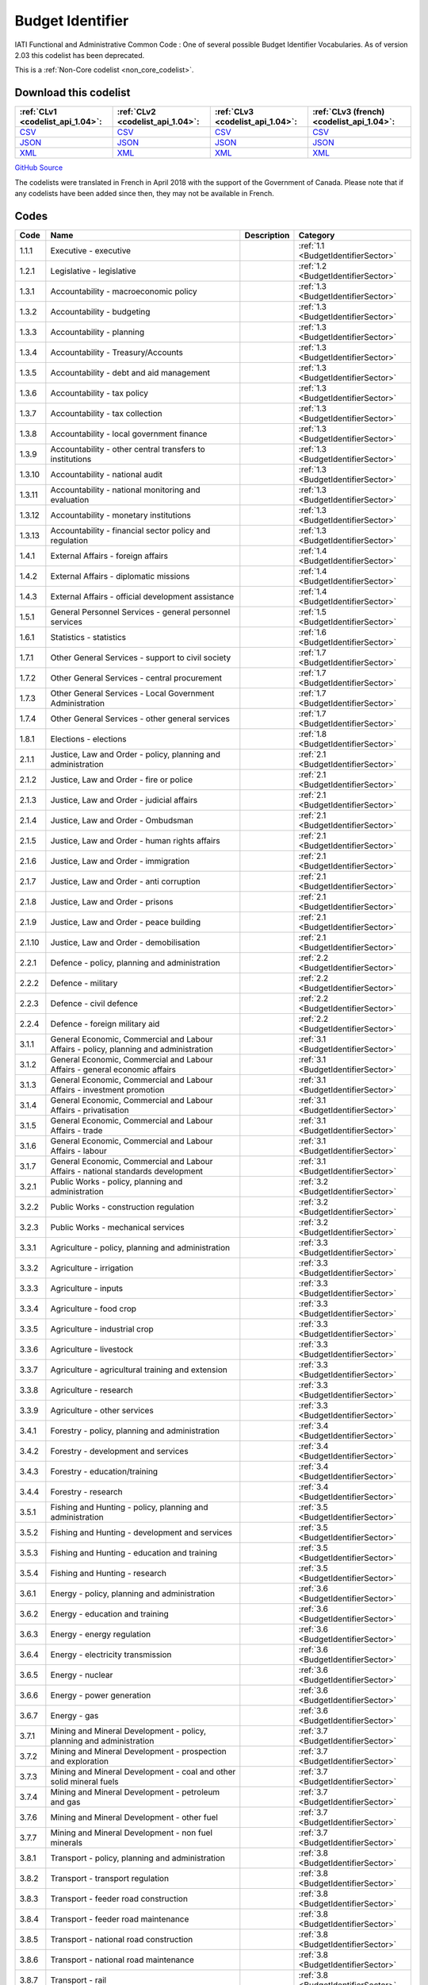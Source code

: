 Budget Identifier
=================


IATI Functional and Administrative Common Code : One of several possible Budget Identifier Vocabularies. As of version 2.03 this codelist has been deprecated.





This is a :ref:`Non-Core codelist <non_core_codelist>`.




Download this codelist
----------------------

.. list-table::
   :header-rows: 1

   * - :ref:`CLv1 <codelist_api_1.04>`:
     - :ref:`CLv2 <codelist_api_1.04>`:
     - :ref:`CLv3 <codelist_api_1.04>`:
     - :ref:`CLv3 (french) <codelist_api_1.04>`:

   * - `CSV <../downloads/clv1/codelist/BudgetIdentifier.csv>`__
     - `CSV <../downloads/clv2/csv/en/BudgetIdentifier.csv>`__
     - `CSV <../downloads/clv3/csv/en/BudgetIdentifier.csv>`__
     - `CSV <../downloads/clv3/csv/fr/BudgetIdentifier.csv>`__

   * - `JSON <../downloads/clv1/codelist/BudgetIdentifier.json>`__
     - `JSON <../downloads/clv2/json/en/BudgetIdentifier.json>`__
     - `JSON <../downloads/clv3/json/en/BudgetIdentifier.json>`__
     - `JSON <../downloads/clv3/json/fr/BudgetIdentifier.json>`__

   * - `XML <../downloads/clv1/codelist/BudgetIdentifier.xml>`__
     - `XML <../downloads/clv2/xml/BudgetIdentifier.xml>`__
     - `XML <../downloads/clv3/xml/BudgetIdentifier.xml>`__
     - `XML <../downloads/clv3/xml/BudgetIdentifier.xml>`__

`GitHub Source <https://github.com/IATI/IATI-Codelists-NonEmbedded/blob/master/xml/BudgetIdentifier.xml>`__



The codelists were translated in French in April 2018 with the support of the Government of Canada. Please note that if any codelists have been added since then, they may not be available in French.

Codes
-----

.. _BudgetIdentifier:
.. list-table::
   :header-rows: 1


   * - Code
     - Name
     - Description
     - Category

   
       
   * - 1.1.1   
       
     - Executive - executive
     - 
     - :ref:`1.1 <BudgetIdentifierSector>`
   
       
   * - 1.2.1   
       
     - Legislative - legislative
     - 
     - :ref:`1.2 <BudgetIdentifierSector>`
   
       
   * - 1.3.1   
       
     - Accountability - macroeconomic policy
     - 
     - :ref:`1.3 <BudgetIdentifierSector>`
   
       
   * - 1.3.2   
       
     - Accountability - budgeting
     - 
     - :ref:`1.3 <BudgetIdentifierSector>`
   
       
   * - 1.3.3   
       
     - Accountability - planning
     - 
     - :ref:`1.3 <BudgetIdentifierSector>`
   
       
   * - 1.3.4   
       
     - Accountability - Treasury/Accounts
     - 
     - :ref:`1.3 <BudgetIdentifierSector>`
   
       
   * - 1.3.5   
       
     - Accountability - debt and aid management
     - 
     - :ref:`1.3 <BudgetIdentifierSector>`
   
       
   * - 1.3.6   
       
     - Accountability - tax policy
     - 
     - :ref:`1.3 <BudgetIdentifierSector>`
   
       
   * - 1.3.7   
       
     - Accountability - tax collection
     - 
     - :ref:`1.3 <BudgetIdentifierSector>`
   
       
   * - 1.3.8   
       
     - Accountability - local government finance
     - 
     - :ref:`1.3 <BudgetIdentifierSector>`
   
       
   * - 1.3.9   
       
     - Accountability - other central transfers to institutions
     - 
     - :ref:`1.3 <BudgetIdentifierSector>`
   
       
   * - 1.3.10   
       
     - Accountability - national audit
     - 
     - :ref:`1.3 <BudgetIdentifierSector>`
   
       
   * - 1.3.11   
       
     - Accountability - national monitoring and evaluation
     - 
     - :ref:`1.3 <BudgetIdentifierSector>`
   
       
   * - 1.3.12   
       
     - Accountability - monetary institutions
     - 
     - :ref:`1.3 <BudgetIdentifierSector>`
   
       
   * - 1.3.13   
       
     - Accountability - financial sector policy and regulation
     - 
     - :ref:`1.3 <BudgetIdentifierSector>`
   
       
   * - 1.4.1   
       
     - External Affairs - foreign affairs
     - 
     - :ref:`1.4 <BudgetIdentifierSector>`
   
       
   * - 1.4.2   
       
     - External Affairs - diplomatic missions
     - 
     - :ref:`1.4 <BudgetIdentifierSector>`
   
       
   * - 1.4.3   
       
     - External Affairs - official development assistance
     - 
     - :ref:`1.4 <BudgetIdentifierSector>`
   
       
   * - 1.5.1   
       
     - General Personnel Services - general personnel services
     - 
     - :ref:`1.5 <BudgetIdentifierSector>`
   
       
   * - 1.6.1   
       
     - Statistics - statistics
     - 
     - :ref:`1.6 <BudgetIdentifierSector>`
   
       
   * - 1.7.1   
       
     - Other General Services - support to civil society
     - 
     - :ref:`1.7 <BudgetIdentifierSector>`
   
       
   * - 1.7.2   
       
     - Other General Services - central procurement
     - 
     - :ref:`1.7 <BudgetIdentifierSector>`
   
       
   * - 1.7.3   
       
     - Other General Services - Local Government Administration
     - 
     - :ref:`1.7 <BudgetIdentifierSector>`
   
       
   * - 1.7.4   
       
     - Other General Services - other general services
     - 
     - :ref:`1.7 <BudgetIdentifierSector>`
   
       
   * - 1.8.1   
       
     - Elections - elections
     - 
     - :ref:`1.8 <BudgetIdentifierSector>`
   
       
   * - 2.1.1   
       
     - Justice, Law and Order - policy, planning and administration
     - 
     - :ref:`2.1 <BudgetIdentifierSector>`
   
       
   * - 2.1.2   
       
     - Justice, Law and Order - fire or police
     - 
     - :ref:`2.1 <BudgetIdentifierSector>`
   
       
   * - 2.1.3   
       
     - Justice, Law and Order - judicial affairs
     - 
     - :ref:`2.1 <BudgetIdentifierSector>`
   
       
   * - 2.1.4   
       
     - Justice, Law and Order - Ombudsman
     - 
     - :ref:`2.1 <BudgetIdentifierSector>`
   
       
   * - 2.1.5   
       
     - Justice, Law and Order - human rights affairs
     - 
     - :ref:`2.1 <BudgetIdentifierSector>`
   
       
   * - 2.1.6   
       
     - Justice, Law and Order - immigration
     - 
     - :ref:`2.1 <BudgetIdentifierSector>`
   
       
   * - 2.1.7   
       
     - Justice, Law and Order - anti corruption
     - 
     - :ref:`2.1 <BudgetIdentifierSector>`
   
       
   * - 2.1.8   
       
     - Justice, Law and Order - prisons
     - 
     - :ref:`2.1 <BudgetIdentifierSector>`
   
       
   * - 2.1.9   
       
     - Justice, Law and Order - peace building
     - 
     - :ref:`2.1 <BudgetIdentifierSector>`
   
       
   * - 2.1.10   
       
     - Justice, Law and Order - demobilisation
     - 
     - :ref:`2.1 <BudgetIdentifierSector>`
   
       
   * - 2.2.1   
       
     - Defence - policy, planning and administration
     - 
     - :ref:`2.2 <BudgetIdentifierSector>`
   
       
   * - 2.2.2   
       
     - Defence - military
     - 
     - :ref:`2.2 <BudgetIdentifierSector>`
   
       
   * - 2.2.3   
       
     - Defence - civil defence
     - 
     - :ref:`2.2 <BudgetIdentifierSector>`
   
       
   * - 2.2.4   
       
     - Defence - foreign military aid
     - 
     - :ref:`2.2 <BudgetIdentifierSector>`
   
       
   * - 3.1.1   
       
     - General Economic, Commercial and Labour Affairs - policy, planning and administration
     - 
     - :ref:`3.1 <BudgetIdentifierSector>`
   
       
   * - 3.1.2   
       
     - General Economic, Commercial and Labour Affairs - general economic affairs
     - 
     - :ref:`3.1 <BudgetIdentifierSector>`
   
       
   * - 3.1.3   
       
     - General Economic, Commercial and Labour Affairs - investment promotion
     - 
     - :ref:`3.1 <BudgetIdentifierSector>`
   
       
   * - 3.1.4   
       
     - General Economic, Commercial and Labour Affairs - privatisation
     - 
     - :ref:`3.1 <BudgetIdentifierSector>`
   
       
   * - 3.1.5   
       
     - General Economic, Commercial and Labour Affairs - trade
     - 
     - :ref:`3.1 <BudgetIdentifierSector>`
   
       
   * - 3.1.6   
       
     - General Economic, Commercial and Labour Affairs - labour
     - 
     - :ref:`3.1 <BudgetIdentifierSector>`
   
       
   * - 3.1.7   
       
     - General Economic, Commercial and Labour Affairs - national standards development
     - 
     - :ref:`3.1 <BudgetIdentifierSector>`
   
       
   * - 3.2.1   
       
     - Public Works - policy, planning and administration
     - 
     - :ref:`3.2 <BudgetIdentifierSector>`
   
       
   * - 3.2.2   
       
     - Public Works - construction regulation
     - 
     - :ref:`3.2 <BudgetIdentifierSector>`
   
       
   * - 3.2.3   
       
     - Public Works - mechanical services
     - 
     - :ref:`3.2 <BudgetIdentifierSector>`
   
       
   * - 3.3.1   
       
     - Agriculture - policy, planning and administration
     - 
     - :ref:`3.3 <BudgetIdentifierSector>`
   
       
   * - 3.3.2   
       
     - Agriculture - irrigation
     - 
     - :ref:`3.3 <BudgetIdentifierSector>`
   
       
   * - 3.3.3   
       
     - Agriculture - inputs
     - 
     - :ref:`3.3 <BudgetIdentifierSector>`
   
       
   * - 3.3.4   
       
     - Agriculture - food crop
     - 
     - :ref:`3.3 <BudgetIdentifierSector>`
   
       
   * - 3.3.5   
       
     - Agriculture - industrial crop
     - 
     - :ref:`3.3 <BudgetIdentifierSector>`
   
       
   * - 3.3.6   
       
     - Agriculture - livestock
     - 
     - :ref:`3.3 <BudgetIdentifierSector>`
   
       
   * - 3.3.7   
       
     - Agriculture - agricultural training and extension
     - 
     - :ref:`3.3 <BudgetIdentifierSector>`
   
       
   * - 3.3.8   
       
     - Agriculture - research
     - 
     - :ref:`3.3 <BudgetIdentifierSector>`
   
       
   * - 3.3.9   
       
     - Agriculture - other services
     - 
     - :ref:`3.3 <BudgetIdentifierSector>`
   
       
   * - 3.4.1   
       
     - Forestry - policy, planning and administration
     - 
     - :ref:`3.4 <BudgetIdentifierSector>`
   
       
   * - 3.4.2   
       
     - Forestry - development and services
     - 
     - :ref:`3.4 <BudgetIdentifierSector>`
   
       
   * - 3.4.3   
       
     - Forestry - education/training
     - 
     - :ref:`3.4 <BudgetIdentifierSector>`
   
       
   * - 3.4.4   
       
     - Forestry - research
     - 
     - :ref:`3.4 <BudgetIdentifierSector>`
   
       
   * - 3.5.1   
       
     - Fishing and Hunting - policy, planning and administration
     - 
     - :ref:`3.5 <BudgetIdentifierSector>`
   
       
   * - 3.5.2   
       
     - Fishing and Hunting - development and services
     - 
     - :ref:`3.5 <BudgetIdentifierSector>`
   
       
   * - 3.5.3   
       
     - Fishing and Hunting - education and training
     - 
     - :ref:`3.5 <BudgetIdentifierSector>`
   
       
   * - 3.5.4   
       
     - Fishing and Hunting - research
     - 
     - :ref:`3.5 <BudgetIdentifierSector>`
   
       
   * - 3.6.1   
       
     - Energy - policy, planning and administration
     - 
     - :ref:`3.6 <BudgetIdentifierSector>`
   
       
   * - 3.6.2   
       
     - Energy - education and training
     - 
     - :ref:`3.6 <BudgetIdentifierSector>`
   
       
   * - 3.6.3   
       
     - Energy - energy regulation
     - 
     - :ref:`3.6 <BudgetIdentifierSector>`
   
       
   * - 3.6.4   
       
     - Energy - electricity transmission
     - 
     - :ref:`3.6 <BudgetIdentifierSector>`
   
       
   * - 3.6.5   
       
     - Energy - nuclear
     - 
     - :ref:`3.6 <BudgetIdentifierSector>`
   
       
   * - 3.6.6   
       
     - Energy - power generation
     - 
     - :ref:`3.6 <BudgetIdentifierSector>`
   
       
   * - 3.6.7   
       
     - Energy - gas
     - 
     - :ref:`3.6 <BudgetIdentifierSector>`
   
       
   * - 3.7.1   
       
     - Mining and Mineral Development - policy, planning and administration
     - 
     - :ref:`3.7 <BudgetIdentifierSector>`
   
       
   * - 3.7.2   
       
     - Mining and Mineral Development - prospection and exploration
     - 
     - :ref:`3.7 <BudgetIdentifierSector>`
   
       
   * - 3.7.3   
       
     - Mining and Mineral Development - coal and other solid mineral fuels
     - 
     - :ref:`3.7 <BudgetIdentifierSector>`
   
       
   * - 3.7.4   
       
     - Mining and Mineral Development - petroleum and gas
     - 
     - :ref:`3.7 <BudgetIdentifierSector>`
   
       
   * - 3.7.6   
       
     - Mining and Mineral Development - other fuel
     - 
     - :ref:`3.7 <BudgetIdentifierSector>`
   
       
   * - 3.7.7   
       
     - Mining and Mineral Development - non fuel minerals
     - 
     - :ref:`3.7 <BudgetIdentifierSector>`
   
       
   * - 3.8.1   
       
     - Transport - policy, planning and administration
     - 
     - :ref:`3.8 <BudgetIdentifierSector>`
   
       
   * - 3.8.2   
       
     - Transport - transport regulation
     - 
     - :ref:`3.8 <BudgetIdentifierSector>`
   
       
   * - 3.8.3   
       
     - Transport - feeder road construction
     - 
     - :ref:`3.8 <BudgetIdentifierSector>`
   
       
   * - 3.8.4   
       
     - Transport - feeder road maintenance
     - 
     - :ref:`3.8 <BudgetIdentifierSector>`
   
       
   * - 3.8.5   
       
     - Transport - national road construction
     - 
     - :ref:`3.8 <BudgetIdentifierSector>`
   
       
   * - 3.8.6   
       
     - Transport - national road maintenance
     - 
     - :ref:`3.8 <BudgetIdentifierSector>`
   
       
   * - 3.8.7   
       
     - Transport - rail
     - 
     - :ref:`3.8 <BudgetIdentifierSector>`
   
       
   * - 3.8.8   
       
     - Transport - water
     - 
     - :ref:`3.8 <BudgetIdentifierSector>`
   
       
   * - 3.8.9   
       
     - Transport - air
     - 
     - :ref:`3.8 <BudgetIdentifierSector>`
   
       
   * - 3.8.10   
       
     - Transport - pipeline
     - 
     - :ref:`3.8 <BudgetIdentifierSector>`
   
       
   * - 3.8.11   
       
     - Transport - storage and distribution
     - 
     - :ref:`3.8 <BudgetIdentifierSector>`
   
       
   * - 3.8.12   
       
     - Transport - public transport services
     - 
     - :ref:`3.8 <BudgetIdentifierSector>`
   
       
   * - 3.8.13   
       
     - Transport - meteorological services
     - 
     - :ref:`3.8 <BudgetIdentifierSector>`
   
       
   * - 3.8.14   
       
     - Transport - education and training
     - 
     - :ref:`3.8 <BudgetIdentifierSector>`
   
       
   * - 3.9.1   
       
     - Industry - policy, planning and administration
     - 
     - :ref:`3.9 <BudgetIdentifierSector>`
   
       
   * - 3.9.2   
       
     - Industry - development and services
     - 
     - :ref:`3.9 <BudgetIdentifierSector>`
   
       
   * - 3.9.3   
       
     - Industry - industrial research
     - 
     - :ref:`3.9 <BudgetIdentifierSector>`
   
       
   * - 3.9.4   
       
     - Industry - (investment in industry)
     - 
     - :ref:`3.9 <BudgetIdentifierSector>`
   
       
   * - 3.10.1   
       
     - Communications - policy, planning and administration
     - 
     - :ref:`3.10 <BudgetIdentifierSector>`
   
       
   * - 3.10.2   
       
     - Communications - ICT Infrastructure
     - 
     - :ref:`3.10 <BudgetIdentifierSector>`
   
       
   * - 3.10.3   
       
     - Communications - telecoms and postal services
     - 
     - :ref:`3.10 <BudgetIdentifierSector>`
   
       
   * - 3.10.4   
       
     - Communications - information services
     - 
     - :ref:`3.10 <BudgetIdentifierSector>`
   
       
   * - 3.11.1   
       
     - Tourism - policy, planning and administration
     - 
     - :ref:`3.11 <BudgetIdentifierSector>`
   
       
   * - 3.11.2   
       
     - Tourism - services
     - 
     - :ref:`3.11 <BudgetIdentifierSector>`
   
       
   * - 3.12.1   
       
     - Microfinance and financial services - Microfinance and financial services
     - 
     - :ref:`3.12 <BudgetIdentifierSector>`
   
       
   * - 4.1.1   
       
     - Water supply and Sanitation - policy, planning and administration
     - 
     - :ref:`4.1 <BudgetIdentifierSector>`
   
       
   * - 4.1.2   
       
     - Water supply and Sanitation - education/training
     - 
     - :ref:`4.1 <BudgetIdentifierSector>`
   
       
   * - 4.1.3   
       
     - Water supply and Sanitation - rural water supply and sanitation
     - 
     - :ref:`4.1 <BudgetIdentifierSector>`
   
       
   * - 4.1.4   
       
     - Water supply and Sanitation - urban water supply and sanitation
     - 
     - :ref:`4.1 <BudgetIdentifierSector>`
   
       
   * - 4.1.5   
       
     - Water supply and Sanitation - rural water supply
     - 
     - :ref:`4.1 <BudgetIdentifierSector>`
   
       
   * - 4.1.6   
       
     - Water supply and Sanitation - urban water supply
     - 
     - :ref:`4.1 <BudgetIdentifierSector>`
   
       
   * - 4.1.7   
       
     - Water supply and Sanitation - rural sanitation
     - 
     - :ref:`4.1 <BudgetIdentifierSector>`
   
       
   * - 4.1.8   
       
     - Water supply and Sanitation - urban sanitation
     - 
     - :ref:`4.1 <BudgetIdentifierSector>`
   
       
   * - 4.1.9   
       
     - Water supply and Sanitation - sewage and waste management
     - 
     - :ref:`4.1 <BudgetIdentifierSector>`
   
       
   * - 4.2.1   
       
     - Environment - policy, planning and administration
     - 
     - :ref:`4.2 <BudgetIdentifierSector>`
   
       
   * - 4.2.2   
       
     - Environment - research/ education and training
     - 
     - :ref:`4.2 <BudgetIdentifierSector>`
   
       
   * - 4.2.3   
       
     - Environment - natural resource management
     - 
     - :ref:`4.2 <BudgetIdentifierSector>`
   
       
   * - 4.2.4   
       
     - Environment - water resources management
     - 
     - :ref:`4.2 <BudgetIdentifierSector>`
   
       
   * - 4.2.5   
       
     - Environment - wildlife protection, parks and site preservation
     - 
     - :ref:`4.2 <BudgetIdentifierSector>`
   
       
   * - 5.1.1   
       
     - Health - policy, planning and administration
     - 
     - :ref:`5.1 <BudgetIdentifierSector>`
   
       
   * - 5.2.1   
       
     - Recreation, Culture and Religion - recreation and sport
     - 
     - :ref:`5.2 <BudgetIdentifierSector>`
   
       
   * - 5.2.2   
       
     - Recreation, Culture and Religion - culture
     - 
     - :ref:`5.2 <BudgetIdentifierSector>`
   
       
   * - 5.2.3   
       
     - Recreation, Culture and Religion - broadcasting and publishing
     - 
     - :ref:`5.2 <BudgetIdentifierSector>`
   
       
   * - 5.2.4   
       
     - Recreation, Culture and Religion - religion
     - 
     - :ref:`5.2 <BudgetIdentifierSector>`
   
       
   * - 5.3.1   
       
     - Education - administration, policy and planning
     - 
     - :ref:`5.3 <BudgetIdentifierSector>`
   
       
   * - 5.3.2   
       
     - Education - research
     - 
     - :ref:`5.3 <BudgetIdentifierSector>`
   
       
   * - 5.3.3   
       
     - Education - pre-primary
     - 
     - :ref:`5.3 <BudgetIdentifierSector>`
   
       
   * - 5.3.4   
       
     - Education - primary
     - 
     - :ref:`5.3 <BudgetIdentifierSector>`
   
       
   * - 5.3.5   
       
     - Education - lower secondary
     - 
     - :ref:`5.3 <BudgetIdentifierSector>`
   
       
   * - 5.3.6   
       
     - Education - upper secondary
     - 
     - :ref:`5.3 <BudgetIdentifierSector>`
   
       
   * - 5.3.7   
       
     - Education - post secondary non tertiary
     - 
     - :ref:`5.3 <BudgetIdentifierSector>`
   
       
   * - 5.3.8   
       
     - Education - tertiary
     - 
     - :ref:`5.3 <BudgetIdentifierSector>`
   
       
   * - 5.3.9   
       
     - Education - vocational training
     - 
     - :ref:`5.3 <BudgetIdentifierSector>`
   
       
   * - 5.3.10   
       
     - Education - advanced technical and managerial training
     - 
     - :ref:`5.3 <BudgetIdentifierSector>`
   
       
   * - 5.3.11   
       
     - Education - basic adult education
     - 
     - :ref:`5.3 <BudgetIdentifierSector>`
   
       
   * - 5.3.12   
       
     - Education - teacher training
     - 
     - :ref:`5.3 <BudgetIdentifierSector>`
   
       
   * - 5.3.13   
       
     - Education - subsidiary services
     - 
     - :ref:`5.3 <BudgetIdentifierSector>`
   
       
   * - 5.4.1   
       
     - Social Protection, Land Housing and Community Amenities - policy, planning and administration
     - 
     - :ref:`5.4 <BudgetIdentifierSector>`
   
       
   * - 5.4.2   
       
     - Social Protection, Land Housing and Community Amenities - social security (excl pensions)
     - 
     - :ref:`5.4 <BudgetIdentifierSector>`
   
       
   * - 5.4.3   
       
     - Social Protection, Land Housing and Community Amenities - general pensions
     - 
     - :ref:`5.4 <BudgetIdentifierSector>`
   
       
   * - 5.4.4   
       
     - Social Protection, Land Housing and Community Amenities - civil service and military pensions
     - 
     - :ref:`5.4 <BudgetIdentifierSector>`
   
       
   * - 5.4.5   
       
     - Social Protection, Land Housing and Community Amenities - social services (incl youth development and women+ children)
     - 
     - :ref:`5.4 <BudgetIdentifierSector>`
   
       
   * - 5.4.6   
       
     - Social Protection, Land Housing and Community Amenities - land policy and management
     - 
     - :ref:`5.4 <BudgetIdentifierSector>`
   
       
   * - 5.4.7   
       
     - Social Protection, Land Housing and Community Amenities - rural devt
     - 
     - :ref:`5.4 <BudgetIdentifierSector>`
   
       
   * - 5.4.8   
       
     - Social Protection, Land Housing and Community Amenities - urban devt
     - 
     - :ref:`5.4 <BudgetIdentifierSector>`
   
       
   * - 5.4.9   
       
     - Social Protection, Land Housing and Community Amenities - housing and community amenities
     - 
     - :ref:`5.4 <BudgetIdentifierSector>`
   
       
   * - 5.4.10   
       
     - Social Protection, Land Housing and Community Amenities - emergency relief
     - 
     - :ref:`5.4 <BudgetIdentifierSector>`
   
       
   * - 5.4.11   
       
     - Social Protection, Land Housing and Community Amenities - disaster prevention and preparedness
     - 
     - :ref:`5.4 <BudgetIdentifierSector>`
   
       
   * - 5.4.12   
       
     - Social Protection, Land Housing and Community Amenities - support to refugees and internally displaced persons
     - 
     - :ref:`5.4 <BudgetIdentifierSector>`
   
       
   * - 6.1.1   
       
     - Development Partner affairs - policy planning and administration
     - 
     - :ref:`6.1 <BudgetIdentifierSector>`
   
       
   * - 6.1.2   
       
     - Development Partner affairs - Technical staff services
     - 
     - :ref:`6.1 <BudgetIdentifierSector>`
   
       
   * - 7.1.1   
       
     - External to government sector - External to general government sector
     - 
     - :ref:`7.1 <BudgetIdentifierSector>`
   
       
   * - 7.2.1   
       
     - General Budget Support - General Budget Support
     - 
     - :ref:`7.2 <BudgetIdentifierSector>`
   

